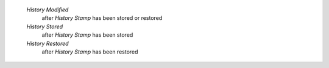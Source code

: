     `History Modified`
        after `History Stamp` has been stored or restored
    `History Stored`
        after `History Stamp` has been stored
    `History Restored`
        after `History Stamp` has been restored
